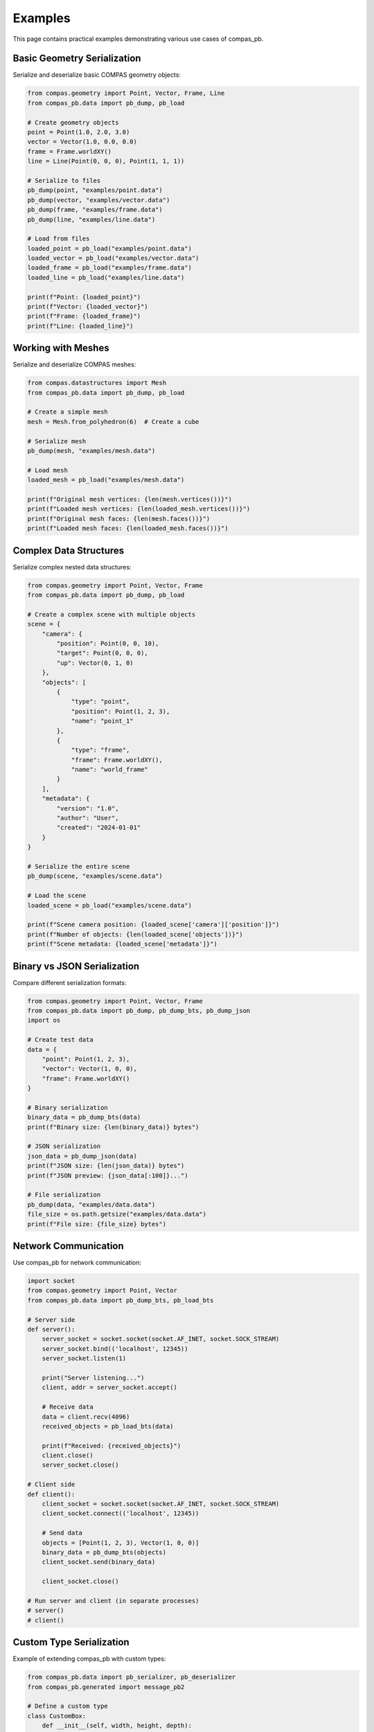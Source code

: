 ********************************************************************************
Examples
********************************************************************************

This page contains practical examples demonstrating various use cases of compas_pb.

Basic Geometry Serialization
============================

Serialize and deserialize basic COMPAS geometry objects:

.. code-block:: python

    from compas.geometry import Point, Vector, Frame, Line
    from compas_pb.data import pb_dump, pb_load

    # Create geometry objects
    point = Point(1.0, 2.0, 3.0)
    vector = Vector(1.0, 0.0, 0.0)
    frame = Frame.worldXY()
    line = Line(Point(0, 0, 0), Point(1, 1, 1))

    # Serialize to files
    pb_dump(point, "examples/point.data")
    pb_dump(vector, "examples/vector.data")
    pb_dump(frame, "examples/frame.data")
    pb_dump(line, "examples/line.data")

    # Load from files
    loaded_point = pb_load("examples/point.data")
    loaded_vector = pb_load("examples/vector.data")
    loaded_frame = pb_load("examples/frame.data")
    loaded_line = pb_load("examples/line.data")

    print(f"Point: {loaded_point}")
    print(f"Vector: {loaded_vector}")
    print(f"Frame: {loaded_frame}")
    print(f"Line: {loaded_line}")

Working with Meshes
===================

Serialize and deserialize COMPAS meshes:

.. code-block:: python

    from compas.datastructures import Mesh
    from compas_pb.data import pb_dump, pb_load

    # Create a simple mesh
    mesh = Mesh.from_polyhedron(6)  # Create a cube

    # Serialize mesh
    pb_dump(mesh, "examples/mesh.data")

    # Load mesh
    loaded_mesh = pb_load("examples/mesh.data")

    print(f"Original mesh vertices: {len(mesh.vertices())}")
    print(f"Loaded mesh vertices: {len(loaded_mesh.vertices())}")
    print(f"Original mesh faces: {len(mesh.faces())}")
    print(f"Loaded mesh faces: {len(loaded_mesh.faces())}")

Complex Data Structures
=======================

Serialize complex nested data structures:

.. code-block:: python

    from compas.geometry import Point, Vector, Frame
    from compas_pb.data import pb_dump, pb_load

    # Create a complex scene with multiple objects
    scene = {
        "camera": {
            "position": Point(0, 0, 10),
            "target": Point(0, 0, 0),
            "up": Vector(0, 1, 0)
        },
        "objects": [
            {
                "type": "point",
                "position": Point(1, 2, 3),
                "name": "point_1"
            },
            {
                "type": "frame",
                "frame": Frame.worldXY(),
                "name": "world_frame"
            }
        ],
        "metadata": {
            "version": "1.0",
            "author": "User",
            "created": "2024-01-01"
        }
    }

    # Serialize the entire scene
    pb_dump(scene, "examples/scene.data")

    # Load the scene
    loaded_scene = pb_load("examples/scene.data")

    print(f"Scene camera position: {loaded_scene['camera']['position']}")
    print(f"Number of objects: {len(loaded_scene['objects'])}")
    print(f"Scene metadata: {loaded_scene['metadata']}")

Binary vs JSON Serialization
============================

Compare different serialization formats:

.. code-block:: python

    from compas.geometry import Point, Vector, Frame
    from compas_pb.data import pb_dump, pb_dump_bts, pb_dump_json
    import os

    # Create test data
    data = {
        "point": Point(1, 2, 3),
        "vector": Vector(1, 0, 0),
        "frame": Frame.worldXY()
    }

    # Binary serialization
    binary_data = pb_dump_bts(data)
    print(f"Binary size: {len(binary_data)} bytes")

    # JSON serialization
    json_data = pb_dump_json(data)
    print(f"JSON size: {len(json_data)} bytes")
    print(f"JSON preview: {json_data[:100]}...")

    # File serialization
    pb_dump(data, "examples/data.data")
    file_size = os.path.getsize("examples/data.data")
    print(f"File size: {file_size} bytes")

Network Communication
=====================

Use compas_pb for network communication:

.. code-block:: python

    import socket
    from compas.geometry import Point, Vector
    from compas_pb.data import pb_dump_bts, pb_load_bts

    # Server side
    def server():
        server_socket = socket.socket(socket.AF_INET, socket.SOCK_STREAM)
        server_socket.bind(('localhost', 12345))
        server_socket.listen(1)

        print("Server listening...")
        client, addr = server_socket.accept()

        # Receive data
        data = client.recv(4096)
        received_objects = pb_load_bts(data)

        print(f"Received: {received_objects}")
        client.close()
        server_socket.close()

    # Client side
    def client():
        client_socket = socket.socket(socket.AF_INET, socket.SOCK_STREAM)
        client_socket.connect(('localhost', 12345))

        # Send data
        objects = [Point(1, 2, 3), Vector(1, 0, 0)]
        binary_data = pb_dump_bts(objects)
        client_socket.send(binary_data)

        client_socket.close()

    # Run server and client (in separate processes)
    # server()
    # client()

Custom Type Serialization
==========================

Example of extending compas_pb with custom types:

.. code-block:: python

    from compas_pb.data import pb_serializer, pb_deserializer
    from compas_pb.generated import message_pb2

    # Define a custom type
    class CustomBox:
        def __init__(self, width, height, depth):
            self.width = width
            self.height = height
            self.depth = depth

    # Create a simple protobuf-like structure
    class BoxData:
        def __init__(self):
            self.width = 0.0
            self.height = 0.0
            self.depth = 0.0

    # Register serializer
    @pb_serializer(CustomBox)
    def box_to_pb(box: CustomBox) -> message_pb2.AnyData:
        """Convert CustomBox to protobuf message."""
        # For this example, we'll use a simple approach
        # In practice, you'd define proper protobuf messages
        proto_data = message_pb2.PrimitiveData()
        proto_data.str = f"{box.width},{box.height},{box.depth}"

        any_data = message_pb2.AnyData()
        any_data.data.Pack(proto_data)
        return any_data

    # Register deserializer
    @pb_deserializer(message_pb2.PrimitiveData)
    def box_from_pb(proto_data: message_pb2.PrimitiveData) -> CustomBox:
        """Convert protobuf message to CustomBox."""
        if hasattr(proto_data, 'str') and proto_data.str:
            width, height, depth = map(float, proto_data.str.split(','))
            return CustomBox(width, height, depth)
        return CustomBox(0, 0, 0)

    # Use the custom type
    from compas_pb.data import pb_dump, pb_load

    box = CustomBox(1.0, 2.0, 3.0)
    pb_dump(box, "examples/custom_box.data")

    loaded_box = pb_load("examples/custom_box.data")
    print(f"Original box: {box.width}x{box.height}x{box.depth}")
    print(f"Loaded box: {loaded_box.width}x{loaded_box.height}x{loaded_box.depth}")

Performance Comparison
======================

Compare performance with other serialization methods:

.. code-block:: python

    import time
    import pickle
    import json
    from compas.geometry import Point, Vector, Frame
    from compas_pb.data import pb_dump_bts, pb_load_bts

    # Create test data
    test_data = [Point(i, i, i) for i in range(1000)]

    # Test Protocol Buffers
    start_time = time.time()
    pb_data = pb_dump_bts(test_data)
    pb_serialize_time = time.time() - start_time

    start_time = time.time()
    pb_loaded = pb_load_bts(pb_data)
    pb_deserialize_time = time.time() - start_time

    # Test Pickle
    start_time = time.time()
    pickle_data = pickle.dumps(test_data)
    pickle_serialize_time = time.time() - start_time

    start_time = time.time()
    pickle_loaded = pickle.loads(pickle_data)
    pickle_deserialize_time = time.time() - start_time

    print("Performance Comparison:")
    print(f"Protocol Buffers - Serialize: {pb_serialize_time:.4f}s, Deserialize: {pb_deserialize_time:.4f}s")
    print(f"Pickle - Serialize: {pickle_serialize_time:.4f}s, Deserialize: {pickle_deserialize_time:.4f}s")
    print(f"Protocol Buffers size: {len(pb_data)} bytes")
    print(f"Pickle size: {len(pickle_data)} bytes")
